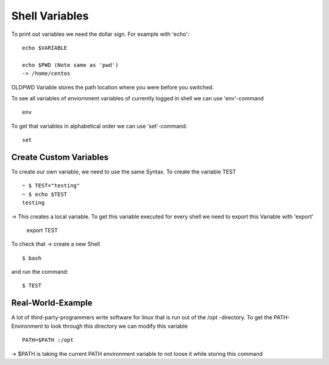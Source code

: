 **************************
Shell Variables
**************************

To print out variables we need the dollar sign. For example with 'echo'::

    echo $VARIABLE 

    echo $PWD (Note same as 'pwd')
    -> /home/centos

OLDPWD Variable stores the path location where you were before you switched.

To see all variables of enviornment variables of currently logged in shell we can use 'env'-command ::

    env

To get that variables in alphabetical order we can use 'set'-command::

    set

Create Custom Variables
=======================

To create our own variable, we need to use the same Syntax. To create the variable TEST ::

    ~ $ TEST="testing"
    ~ $ echo $TEST
    testing

-> This creates a local variable. To get this variable executed for every shell we need to export this Variable with 'export'

    export TEST

To check that -> create a new Shell ::

    $ bash

and run the command::

    $ TEST

Real-World-Example
===================

A lot of third-party-programmers write software for linux that is run out of the /opt -directory.
To get the PATH-Environment to look through this directory we can modify this variable ::

    PATH=$PATH :/opt

-> $PATH is taking the current PATH environment variable to not loose it while storing this command
